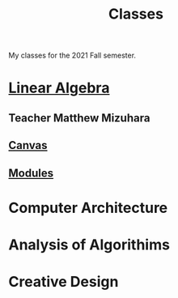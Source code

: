 :PROPERTIES:
:ID:       a5f60077-5ba8-432c-9ad2-671f77b271d1
:END:
#+title: Classes
My classes for the 2021 Fall semester.
* [[id:7f212453-f8f6-4753-9451-796941ad524b][Linear Algebra]]
** Teacher Matthew Mizuhara
** [[https://tcnj.instructure.com/courses/1792305][Canvas]]
** [[https://tcnj.instructure.com/courses/1792305/modules][Modules]]

* Computer Architecture
* Analysis of Algorithims
* Creative Design
